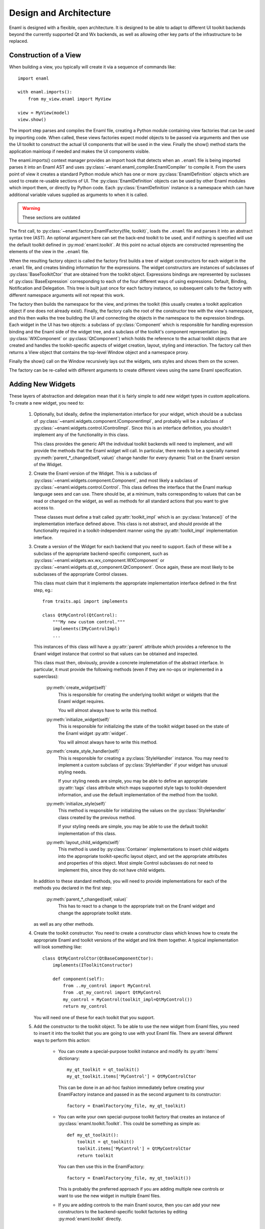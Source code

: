 Design and Architecture
=======================

Enaml is designed with a flexible, open architecture.  It is designed to be
able to adapt to different UI toolkit backends beyond the currently supported
Qt and Wx backends, as well as allowing other key parts of the infrastructure
to be replaced.

Construction of a View
^^^^^^^^^^^^^^^^^^^^^^

When building a view, you typically will create it via a sequence of commands
like::

    import enaml
    
    with enaml.imports():
        from my_view.enaml import MyView
    
    view = MyView(model)
    view.show()

The import step parses and compiles the Enaml file, creating a Python module
containing view factories that can be used by importing code.  When called,
these views factories expect model objects to be passed via arguments and then
use the UI toolkit to construct the actual UI components that will be used in
the view.  Finally the show() method starts the application mainloop if needed
and makes the UI components visible.

The enaml.imports() context manager provides an import hook that detects when an
``.enaml`` file is being imported parses it into an Enaml AST and uses
:py:class:`~enaml.enaml_compiler.EnamlCompiler` to compile it.  From the users
point of view it creates a standard Python module which has one or more
:py:class:`EnamlDefinition` objects which are used to create re-usable sections
of UI.  The :py:class:`EnamlDefinition` objects can be used by other Enaml modules
which import them, or directly by Python code.  Each :py:class:`EnamlDefinition`
instance is a namespace which can have additional variable values supplied as
arguments to when it is called.


.. warning:: These sections are outdated


The first call, to :py:class:`~enaml.factory.EnamlFactory(file, toolkit)`,
loads the ``.enaml`` file and parses it into an abstract syntax tree (AST).
An optional argument here can set the back-end toolkit to be used, and if
nothing is specified will use the default toolkit defined in
:py:mod:`enaml.toolkit`.  At this point no actual objects are constructed
representing the elements of the view in the ``.enaml`` file.

When the resulting factory object is called the factory first builds a tree
of widget constructors for each widget in the ``.enaml`` file, and creates
binding information for the expressions.  The widget constructors are instances
of subclasses of :py:class:`BaseToolkitCtor` that are obtained from the toolkit
object.  Expressions bindings are represented by suclasses of :py:class:`BaseExpression`
corresponding to each of the four different ways of using expressions: Default,
Binding, Notification and Delegation.  This tree is built just once for each
factory instance, so subsequent calls to the factory with different namespace
arguments will not repeat this work.

The factory then builds the namespace for the view, and primes the toolkit
(this usually creates a toolkit application object if one does not already exist).
Finally, the factory calls the root of the constructor tree with the view's
namespace, and this then walks the tree building the UI and connecting the
objects in the namespace to the expression bindings.  Each widget in the UI
has two objects: a subclass of :py:class:`Component` which is responsible
for handling expression binding and the Enaml side of the widget tree, and
a subclass of the toolkit's component representation (eg. :py:class:`WXComponent`
or :py:class:`QtComponent`) which holds the reference to the actual toolkit
objects that are created and handles the toolkit-specific aspects of widget
creation, layout, styling and interaction.  The factory call then returns
a View object that contains the top-level Window object and a namespace proxy.

Finally the show() call on the Window recursively lays out the widgets, sets
styles and shows them on the screen.

The factory can be re-called with different arguments to create different views
using the same Enaml specification.

Adding New Widgets
^^^^^^^^^^^^^^^^^^

These layers of abstraction and delegation mean that it is fairly simple to add
new widget types in custom applications.  To create a new widget, you need to:

    1)  Optionally, but ideally, define the implementation interface for your
        widget, which should be a subclass of
        :py:class:`~enaml.widgets.component.IComponentImpl`, and probably will
        be a subclass of :py:class:`~enaml.widgets.control.IControlImpl`. Since
        this is an interface definition, you shouldn't implement any of the
        functionality in this class.

        This class provides the generic API the individual toolkit backends will
        need to implement, and will provide the methods that the Enaml widget
        will call.  In particular, there needs to be a specially named
        :py:meth:`parent_*_changed(self, value)` change handler for every
        dynamic Trait on the Enaml version of the Widget.

    2)  Create the Enaml version of the Widget.  This is a subclass of
        :py:class:`~enaml.widgets.component.Component`, and most likely a
        subclass of :py:class:`~enaml.widgets.control.Control`.  This class
        defines the interface that the Enaml markup language sees and can use.
        There should be, at a minimum, traits corresponding to values that can
        be read or changed on the widget, as well as methods for all standard
        actions that you want to give access to.

        These classes must define a trait called :py:attr:`toolkit_impl` which
        is an :py:class:`Instance()` of the implementation interface defined
        above.  This class is not abstract, and should provide all the
        functionality required in a toolkit-independent manner using the
        :py:attr:`toolkit_impl` implementation interface.

    3)  Create a version of the Widget for each backend that you need to support.
        Each of these will be a subclass of the appropriate backend-specific
        component, such as :py:class:`~enaml.widgets.wx.wx_component.WXComponent`
        or  :py:class:`~enaml.widgets.qt.qt_component.QtComponent`.  Once again,
        these are most likely to be subclasses of the appropriate Control classes.

        This class must claim that it implements the appropriate implementation
        interface defined in the first step, eg.::

            from traits.api import implements

            class QtMyControl(QtControl):
                """My new custom control."""
                implements(IMyControlImpl)
                ...

        This instances of this class will have a :py:attr:`parent` attribute
        which provides a reference to the Enaml widget instance that control
        so that values can be obtained and inspected.

        This class must then, obviously, provide a concrete implemetation of the
        abstract interface.  In particular, it must provide the following methods
        (even if they are no-ops or implemented in a superclass):

            :py:meth:`create_widget(self)`
                This is responsible for creating the underlying toolkit widget
                or widgets that the Enaml widget requires.

                You will almost always have to write this method.

            :py:meth:`initialize_widget(self)`
                This is responsible for initializing the state of the toolkit
                widget based on the state of the Enaml widget :py:attr:`widget`.

                You will almost always have to write this method.

            :py:meth:`create_style_handler(self)`
                This is responsible for creating a :py:class:`StyleHandler`
                instance.  You may need to implement a custom subclass of
                :py:class:`StyleHandler` if your widget has unusual styling
                needs.

                If your styling needs are simple, you may be able to
                define an appropriate :py:attr:`tags` class attribute which
                maps supported style tags to toolkit-dependent information,
                and use the default implementation of the method from the
                toolkit.

            :py:meth:`initialize_style(self)`
                This method is responsible for initializing the values on the
                :py:class:`StyleHandler` class created by the previous method.

                If your styling needs are simple, you may be able to use the
                default toolkit implementation of this class.

            :py:meth:`layout_child_widgets(self)`
                This method is used by :py:class:`Container` implementations to
                insert child widgets into the appropriate toolkit-specific
                layout object, and set the appropriate attributes and properties
                of this object.  Most simple Control subclasses do not need to
                implement this, since they do not have child widgets.

        In addition to these standard methods, you will need to provide
        implementations for each of the methods you declared in the first step:

            :py:meth:`parent_*_changed(self, value)`
                This has to react to a change to the appropriate trait on the
                Enaml widget and change the appropriate toolkit state.

        as well as any other methods.

    4)  Create the toolkit constructor.  You need to create a constructor class
        which knows how to create the appropriate Enaml and toolkit versions of
        the widget and link them together.  A typical implementation will look
        something like::

            class QtMyControlCtor(QtBaseComponentCtor):
                implements(IToolkitConstructor)

                def component(self):
                    from ..my_control import MyControl
                    from .qt_my_control import QtMyControl
                    my_control = MyControl(toolkit_impl=QtMyControl())
                    return my_control

        You will need one of these for each toolkit that you support.

    5)  Add the constructor to the toolkit object.  To be able to use the new
        widget from Enaml files, you need to insert it into the toolkit that you
        are going to use with yout Enaml file.  There are several different ways
        to perform this action:

            *   You can create a special-purpose toolkit instance and modify
                its :py:attr:`items` dictionary::

                    my_qt_toolkit = qt_toolkit()
                    my_qt_toolkit.items['MyControl'] = QtMyControlCtor

                This can be done in an ad-hoc fashion immediately before
                creating your EnamlFactory instance and passed in as the
                second argument to its constructor::

                    factory = EnamlFactory(my_file, my_qt_toolkit)

            *   You can write your own special-purpose toolkit factory that
                creates an instance of :py:class:`enaml.toolkit.Toolkit`.  This
                could be something as simple as::

                    def my_qt_toolkit():
                        toolkit = qt_toolkit()
                        toolkit.items['MyControl'] = QtMyControlCtor
                        return toolkit

                You can then use this in the EnamlFactory::

                    factory = EnamlFactory(my_file, my_qt_toolkit())

                This is probably the preferred approach if you are adding
                multiple new controls or want to use the new widget in multiple
                Enaml files.

            *   If you are adding controls to the main Enaml source, then you
                can add your new constructors to the backend-specific toolkit
                factories by editing :py:mod:`enaml.toolkit` directly.

Implementing A New Toolkit
^^^^^^^^^^^^^^^^^^^^^^^^^^

Currently Enaml supports the Qt toolkit and the Wx toolkit (on Windows only).
The architecture is designed to be as toolkit-independent as possible.  To
implement a new architecture, you will need to perform the following steps:

    1)  Create a constructor objects for the standard Enaml widgets for your
        toolkit.  Look at the Wx and Qt toolkit's constructor modules to see
        how to go about this in detail, but you will need to implement subclasses
        of :py:class:`enaml.constructor.BaseToolkitCtor` for each of the widget
        types.  You will probably want to define base constructors for
        simple :py:class:`Component`, :py:class:`Window`, :py:class:`Panel`,
        and :py:class:`Container` instances.

        The :py:class:`Container` base constructor should define a
        :py:meth:`construct()` method which should call the constructor of all
        of the children of the container.  Other classes may want to handle
        embedding the widget in a top-level Window, or ensuring that children
        are embedded in a panel.

        All of the non-base constructors should implement a :py:meth:`component()`
        method that imports the Enaml widget class and the toolkit implementation
        class and creates the objects as described in the previous section's
        discussion of toolkit constructors.

    2)  Create a default stylesheet for your toolkit.  Initially it may be
        sufficient to copy the stylesheet for an existing backend, since the
        stylesheet definitions are toolkit-independent.

    3)  Create a new toolkit factory for your new backend.  This should look
        something like the current :py:class:`enaml.toolkit.wx_toolkit` or
        :py:class:`enaml.toolkit.qt_toolkit` factories.  This toolkit object
        needs to be supplied with:

            :py:func:`prime()`
                A function that is responsible for obtaining (or creating, if it
                doesn't yet exist) the main toolkit application object, or
                otherwise performing whatever initialization is needed to allow
                widgets to be created.  It should not start the main event loop,
                however.

                This should return the application object, if appropriate.

            :py:func:`start(app)`
                A function that takes an application object returned by
                :py:func:`prime()` and starts the main event loop.

            :py:attr:`items`
                A dictionary mapping Enaml entity names to toolkit constructors
                classes for each available widget type.

            :py:attr:`style_sheet`
                The default stylesheet for your toolkit.

            :py:attr:`utils`
                A dictionary of utility functions to be addd to the Enaml
                namspace.  This will eventually include the standard toolkit
                dialog implementations.

    4)  Write toolkit-specific implementations of each Enaml widget.  See the
        previous section for discussion for the methods that you will need to
        implement on this class.

        This is where the bulk of the work will be performed.

    5)  Write the implementations of auxilliary objects, such as dialog windows.

If all of the above steps are performed correctly, you should be able to display
any Enaml UI in your new toolkit.


Using A Different Notification Model
^^^^^^^^^^^^^^^^^^^^^^^^^^^^^^^^^^^^

Enaml uses Enthought's Traits system by default for handling binding and
notification of expressions to model attributes.  You may have existing code
which uses a different system for reacting to changes within the model, and
Enaml can be extended to be able to use these systems as well.  This would
allow developers to write code which might do things like access a model on
a remote machine, or stored in a database.

To support this sort of behaviour, you will probably want to have a base class
that all model objects with this new reaction mechanism inherit from, or some
other simple way that these model instances can be distinguished from regular
Python or Traits instances.

You may then need to implement subclasses of
:py:class:`enaml.expressions.DefaultExpression`,
:py:class:`enaml.expressions.BindingExpression`,
:py:class:`enaml.expressions.DelegateExpression`,  and
:py:class:`enaml.expressions.NotifierExpression` that correctly handle these
interactions.  When implementing overriden methods, all of these subclasses
must check to see whether the model object is of the new model type, and if
it is not then they need to use the standard superclass implementation of the
method.  If this is not done then expressions involving widget traits will
fail to work correctly.

    :py:class:`~enaml.expressions.DefaultExpression`
        This class needs to be able to provide a default value for the
        expression, but does not need to react to changes in the model object
        or in the Enaml namespace.

        You may need to override the :py:meth:`__value_default()` handler
        to compute the default value from the model, but ideally you should
        be able to use this class unmodified.

    :py:class:`~enaml.expressions.BindingExpression`
        This class needs to provide a default value for the expression, but
        also needs to analyze the expression for dependencies and react to
        changes in the dependency values.

        You may need to override the :py:meth:`__value_default()` handler
        to as in the :py:class:`~enaml.expressions.DefaultExpression` case.

        You will also need to override the :py:meth:`bind()` method to correctly
        hook up the expression to its dependencies in your model's notification
        model.  For example, you may have to register a callback with an
        appropriate object.  This callback will probably look something
        like the :py:meth:`refresh_value()` method, but may need to perform
        additional steps depending on your model.

    :py:class:`~enaml.expressions.NotifierExpression`
        This class requires the ability to execute a code expression whenever
        an Enaml attribute changes.

        You may need to override the :py:meth:`notify()` method to compute the
        expression correctly, but ideally you should be able to use this
        class unmodified.

    :py:class:`~enaml.expressions.DelegateExpression`
        This class requires both the ability to analyze and react to changes
        in expression dependencies, but also push changes from the Enaml
        trait which it is connected to onto the designated object.

        This will require an appropriate :py:meth:`bind()` method similar to
        the one that the :py:class:`~enaml.expressions.BindingExpression` uses,
        although the allowable expressions are much simpler for
        :py:class:`~enaml.expressions.DelegateExpression`.

        You will also need to override the implementations of
        :py:meth:`_get_value()` and :py:meth:`_set_value()` to appropriately
        change the value on the underlying model.

Having written these classes, you will need to define
:py:class:`BaseExpressionFactory` subclasses for each class and have the
:py:meth:`__call__` methods construct the appropriate expression instance.

Finally you will need to subclass :py:class:`EnamlFactory` and override the
:py:meth:`expression_factories` method to return the new expression factory
classes.
